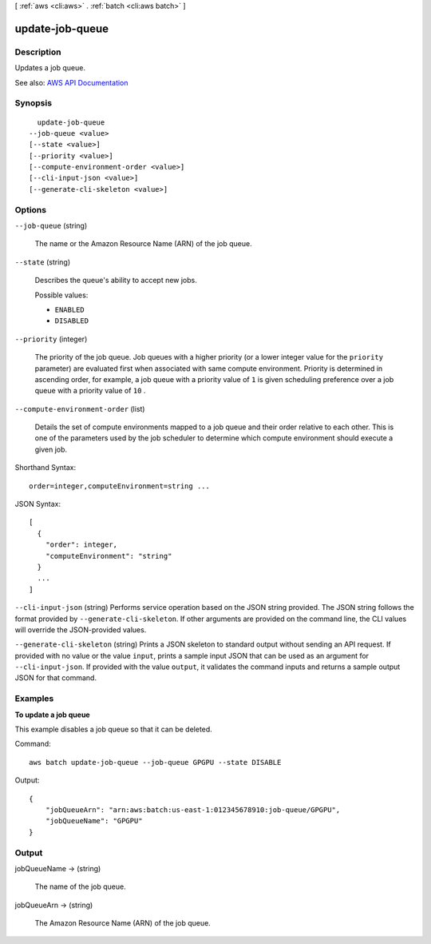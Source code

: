 [ :ref:`aws <cli:aws>` . :ref:`batch <cli:aws batch>` ]

.. _cli:aws batch update-job-queue:


****************
update-job-queue
****************



===========
Description
===========



Updates a job queue.



See also: `AWS API Documentation <https://docs.aws.amazon.com/goto/WebAPI/batch-2016-08-10/UpdateJobQueue>`_


========
Synopsis
========

::

    update-job-queue
  --job-queue <value>
  [--state <value>]
  [--priority <value>]
  [--compute-environment-order <value>]
  [--cli-input-json <value>]
  [--generate-cli-skeleton <value>]




=======
Options
=======

``--job-queue`` (string)


  The name or the Amazon Resource Name (ARN) of the job queue.

  

``--state`` (string)


  Describes the queue's ability to accept new jobs.

  

  Possible values:

  
  *   ``ENABLED``

  
  *   ``DISABLED``

  

  

``--priority`` (integer)


  The priority of the job queue. Job queues with a higher priority (or a lower integer value for the ``priority`` parameter) are evaluated first when associated with same compute environment. Priority is determined in ascending order, for example, a job queue with a priority value of ``1`` is given scheduling preference over a job queue with a priority value of ``10`` .

  

``--compute-environment-order`` (list)


  Details the set of compute environments mapped to a job queue and their order relative to each other. This is one of the parameters used by the job scheduler to determine which compute environment should execute a given job. 

  



Shorthand Syntax::

    order=integer,computeEnvironment=string ...




JSON Syntax::

  [
    {
      "order": integer,
      "computeEnvironment": "string"
    }
    ...
  ]



``--cli-input-json`` (string)
Performs service operation based on the JSON string provided. The JSON string follows the format provided by ``--generate-cli-skeleton``. If other arguments are provided on the command line, the CLI values will override the JSON-provided values.

``--generate-cli-skeleton`` (string)
Prints a JSON skeleton to standard output without sending an API request. If provided with no value or the value ``input``, prints a sample input JSON that can be used as an argument for ``--cli-input-json``. If provided with the value ``output``, it validates the command inputs and returns a sample output JSON for that command.



========
Examples
========

**To update a job queue**

This example disables a job queue so that it can be deleted.

Command::

  aws batch update-job-queue --job-queue GPGPU --state DISABLE

Output::

	{
	    "jobQueueArn": "arn:aws:batch:us-east-1:012345678910:job-queue/GPGPU",
	    "jobQueueName": "GPGPU"
	}


======
Output
======

jobQueueName -> (string)

  

  The name of the job queue.

  

  

jobQueueArn -> (string)

  

  The Amazon Resource Name (ARN) of the job queue.

  

  

